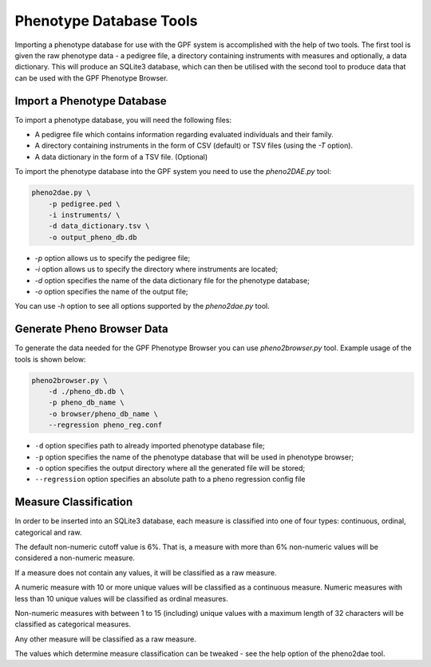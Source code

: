 Phenotype Database Tools
========================

Importing a phenotype database for use with the GPF system is accomplished with the help of two tools.
The first tool is given the raw phenotype data - a pedigree file, a directory containing instruments with measures and optionally, a data dictionary.
This will produce an SQLite3 database, which can then be utilised with the second tool to produce data that can be used with the GPF Phenotype Browser.

Import a Phenotype Database
###########################

To import a phenotype database, you will need the following files:

* A pedigree file which contains information regarding evaluated individuals and their family.

* A directory containing instruments in the form of CSV (default) or TSV files (using the `-T` option).

* A data dictionary in the form of a TSV file. (Optional)

To import the phenotype database into the GPF system you need to use the
`pheno2DAE.py` tool:

.. code:: bash

    pheno2dae.py \
        -p pedigree.ped \
        -i instruments/ \
        -d data_dictionary.tsv \
        -o output_pheno_db.db

* `-p` option allows us to specify the pedigree file;

* `-i` option allows us to specify the directory where instruments
  are located;

* `-d` option specifies the name of the data dictionary file for the phenotype database;

* `-o` option specifies the name of the output file;

You can use `-h` option to see all options supported by the `pheno2dae.py`
tool.

Generate Pheno Browser Data
###########################

To generate the data needed for the GPF Phenotype Browser you can use
`pheno2browser.py` tool. Example usage of the tools is shown below:

.. code:: bash

    pheno2browser.py \
        -d ./pheno_db.db \
        -p pheno_db_name \
        -o browser/pheno_db_name \
        --regression pheno_reg.conf

* ``-d`` option specifies path to already imported phenotype database file;

* ``-p`` option specifies the name of the phenotype database that will be
  used in phenotype browser;

* ``-o`` option specifies the output directory where all the generated
  file will be stored;

* ``--regression`` option specifies an absolute path to a pheno regression
  config file

Measure Classification
######################

In order to be inserted into an SQLite3 database, each measure is classified into one of four types: continuous, ordinal, categorical and raw.

The default non-numeric cutoff value is 6%. That is, a measure with more than 6% non-numeric values will be considered a non-numeric measure.

If a measure does not contain any values, it will be classified as a raw measure.

A numeric measure with 10 or more unique values will be classified as a continuous measure. Numeric measures with less than 10 unique values will be classified as ordinal measures.

Non-numeric measures with between 1 to 15 (including) unique values with a maximum length of 32 characters will be classified as categorical measures.

Any other measure will be classified as a raw measure.

The values which determine measure classification can be tweaked - see the help option of the pheno2dae tool.
